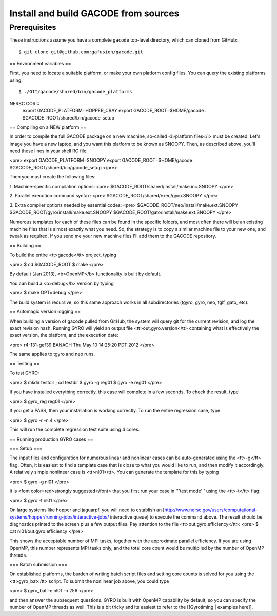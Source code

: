 Install and build GACODE from sources 
=====================================
 
Prerequisites
-------------

These instructions assume you have a complete ``gacode`` top-level directory, which can cloned from GitHub::

  $ git clone git@github.com:gafusion/gacode.git

== Environment variables == 

First, you need to locate a suitable platform, or make your own platform config files.  You can query the
existing platforms using::

  $ ./GIT/gacode/shared/bin/gacode_platforms 



NERSC CORI::
  export GACODE_PLATFORM=HOPPER_CRAY
  export GACODE_ROOT=$HOME/gacode
  . $GACODE_ROOT/shared/bin/gacode_setup



== Compiling on a NEW platform ==

In order to compile the full GACODE package on a new machine, so-called <i>platform files</i> must be created.  Let's image you have a new laptop, and you want this platform to be known as SNOOPY.  Then, as described above, you'll need these lines in your shell RC file:

<pre>
export GACODE_PLATFORM=SNOOPY
export GACODE_ROOT=$HOME/gacode
. $GACODE_ROOT/shared/bin/gacode_setup
</pre>

Then you must create the following files:

1. Machine-specific compilation options: 
<pre>
$GACODE_ROOT/shared/install/make.inc.SNOOPY
</pre>

2. Parallel execution command syntax:
<pre>
$GACODE_ROOT/shared/exec/gyro.SNOOPY
</pre>

3. Extra compiler options needed by essential codes:
<pre>
$GACODE_ROOT/neo/install/make.ext.SNOOPY
$GACODE_ROOT/gyro/install/make.ext.SNOOPY
$GACODE_ROOT/gato/install/make.ext.SNOOPY
</pre>

Numerous templates for each of these files can be found in the specific folders, and most often there will be an existing machine files that is almost exactly what you need.  So, the strategy is to copy a similar machine file to your new one, and tweak as required.  If you send me your new machine files I'll add them to the GACODE repository.

== Building ==

To build the entire <tt>gacode</tt> project, typing

<pre>
$ cd $GACODE_ROOT
$ make
</pre>

By default (Jan 2013), <b>OpenMP</b> functionality is built by default.

You can build a <b>debug</b> version by typing

<pre>
$ make OPT=debug
</pre>

The build system is recursive, so this same approach works in all subdirectories (tgyro, gyro, neo, tglf, gato, etc).

== Automagic version logging ==

When building a version of gacode pulled from GitHub, the system will query git for the current revision, and log the exact revision hash. Running GYRO will yield an output file <tt>out.gyro.version</tt> containing what is effectively the exact version, the platform, and the execution date:

<pre>
r4-131-gef39
BANACH
Thu May 10 14:25:20 PDT 2012
</pre>

The same applies to tgyro and neo runs.

== Testing ==

To test GYRO:

<pre>
$ mkdir testdir ; cd testdir
$ gyro -g reg01
$ gyro -e reg01
</pre>

If you have installed everything correctly, this case will complete in a few seconds.  To check the result, type

<pre>
$ gyro_reg reg01
</pre>

If you get a PASS, then your installation is working correctly.  To run the entire regression case, type

<pre>
$ gyro -r -n 4
</pre>

This will run the complete regression test suite using 4 cores.

== Running production GYRO cases ==

=== Setup ===

The input files and configuration for numerous linear and nonlinear cases can be auto-generated using the <tt>-g</tt> flag.  Often, it is easiest to find a template case that is close to what you would like to run, and then modify it accordingly.  A relatively simple nonlinear case is <tt>nl01</tt>.  You can generate the template for this by typing

<pre>
$ gyro -g nl01
</pre>

It is <font color=red>strongly suggested</font> that you first run your case in '''test mode''' using the <tt>-t</tt> flag:

<pre>
$ gyro -t nl01
</pre>

On large systems like hopper and jaguarpf, you will need to establish an [http://www.nersc.gov/users/computational-systems/hopper/running-jobs/interactive-jobs/ interactive queue] to execute the command above.  The result should be diagnostics printed to the screen plus a few output files.  Pay attention to the file <tt>out.gyro.efficiency</tt>:
<pre>
$ cat nl01/out.gyro.efficiency
</pre>

This shows the acceptable number of MPI tasks, together with the approximate parallel efficiency.  If you are using OpenMP, this number represents MPI tasks only, and the total core count would be multiplied by the number of OpenMP threads.  

=== Batch submission ===

On established platforms, the burden of writing batch script files and setting core counts is solved for you using the <tt>gyro_bat</tt> script.  To submit the nonlinear job above, you could type

<pre>
$ gyro_bat -e nl01 -n 256
</pre>

and then answer the subsequent questions.  GYRO is built with OpenMP capability by default, so you can specify the number of OpenMP threads as well.  This is a bit tricky and its easiest to refer to the [[Gyrotiming | examples here]].
